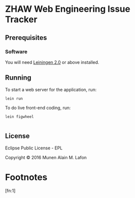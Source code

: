 * ZHAW Web Engineering Issue Tracker
  
[[https://gitlab.com/munen/zhaw-weng-issue-tracker/badges/master/build.svg]]

** Prerequisites

*** Software

You will need [[https://github.com/technomancy/leiningen][Leiningen 2.0]] or above installed.


** Running

To start a web server for the application, run:

#+BEGIN_SRC shell
    lein run
#+END_SRC

To do live front-end coding, run:

#+BEGIN_SRC shell
    lein figwheel

#+END_SRC

** License

Eclipse Public License - EPL

Copyright © 2016 Munen Alain M. Lafon

* Footnotes

[fn:1] 
